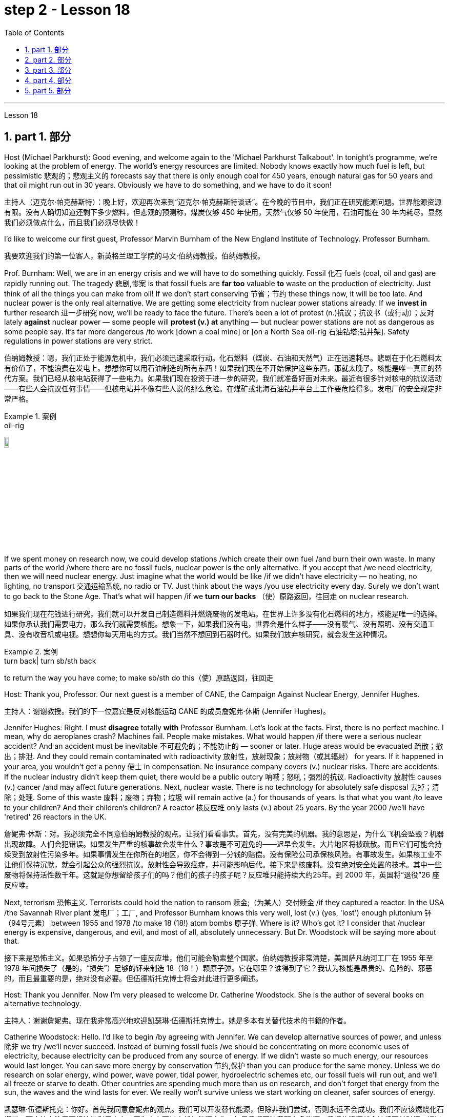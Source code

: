 
= step 2 - Lesson 18
:toc: left
:toclevels: 3
:sectnums:
:stylesheet: ../../+ 000 eng选/美国高中历史教材 American History ： From Pre-Columbian to the New Millennium/myAdocCss.css

'''


Lesson 18



==  part 1. 部分

Host (Michael Parkhurst): Good evening, and welcome again to the 'Michael Parkhurst Talkabout'. In tonight’s programme, we’re looking at the problem of energy. The world’s energy resources are limited. Nobody knows exactly how much fuel is left, but pessimistic 悲观的；悲观主义的 forecasts say that there is only enough coal for 450 years, enough natural gas for 50 years and that oil might run out in 30 years. Obviously we have to do something, and we have to do it soon!

[.my2]
主持人（迈克尔·帕克赫斯特）：晚上好，欢迎再次来到“迈克尔·帕克赫斯特谈话”。在今晚的节目中，我们正在研究能源问题。世界能源资源有限。没有人确切知道还剩下多少燃料，但悲观的预测称，煤炭仅够 450 年使用，天然气仅够 50 年使用，石油可能在 30 年内耗尽。显然我们必须做点什么，而且我们必须尽快做！

I’d like to welcome our first guest, Professor Marvin Burnham of the New England Institute of Technology. Professor Burnham.

[.my2]
我要欢迎我们的第一位客人，新英格兰理工学院的马文·伯纳姆教授。伯纳姆教授。

Prof. Burnham: Well, we are in an energy crisis and we will have to do something quickly. Fossil 化石 fuels (coal, oil and gas) are rapidly running out. The tragedy 悲剧,惨案 is that fossil fuels are *far too* valuable *to* waste on the production of electricity. Just think of all the things you can make from oil! If we don’t start conserving 节省；节约 these things now, it will be too late. And nuclear power is the only real alternative. We are getting some electricity from nuclear power stations already. If we *invest in* further research 进一步研究 now, we’ll be ready to face the future. There’s been a lot of protest (n.)抗议；抗议书（或行动）；反对 lately *against* nuclear power — some people will *protest (v.) at* anything — but nuclear power stations are not as dangerous as some people say. It’s far more dangerous /to work [down a coal mine] or [on a North Sea oil-rig 石油钻塔;钻井架]. Safety regulations in power stations are very strict.

[.my2]
伯纳姆教授：嗯，我们正处于能源危机中，我们必须迅速采取行动。化石燃料（煤炭、石油和天然气）正在迅速耗尽。悲剧在于化石燃料太有价值了，不能浪费在发电上。想想你可以用石油制造的所有东西！如果我们现在不开始保护这些东西，那就太晚了。核能是唯一真正的替代方案。我们已经从核电站获得了一些电力。如果我们现在投资于进一步的研究，我们就准备好面对未来。最近有很多针对核电的抗议活动——有些人会抗议任何事情——但核电站并不像有些人说的那么危险。在煤矿或北海石油钻井平台上工作要危险得多。发电厂的安全规定非常严格。

[.my1]
.案例
====
.oil-rig
image:../img/oil-rig.jpg[,10%]
====


If we spent money on research now, we could develop stations /which create their own fuel /and burn their own waste. In many parts of the world /where there are no fossil fuels, nuclear power is the only alternative. If you accept that /we need electricity, then we will need nuclear energy. Just imagine what the world would be like /if we didn’t have electricity — no heating, no lighting, no transport 交通运输系统, no radio or TV. Just think about the ways /you use electricity every day. Surely we don’t want to go back to the Stone Age. That’s what will happen /if we *turn our backs* （使）原路返回，往回走 on nuclear research.

[.my2]
如果我们现在花钱进行研究，我们就可以开发自己制造燃料并燃烧废物的发电站。在世界上许多没有化石燃料的地方，核能是唯一的选择。如果你承认我们需要电力，那么我们就需要核能。想象一下，如果我们没有电，世界会是什么样子——没有暖气、没有照明、没有交通工具、没有收音机或电视。想想你每天用电的方式。我们当然不想回到石器时代。如果我们放弃核研究，就会发生这种情况。

[.my1]
.案例
====
.turn back| turn sb/sth back
to return the way you have come; to make sb/sth do this（使）原路返回，往回走
====

Host: Thank you, Professor. Our next guest is a member of CANE, the Campaign Against Nuclear Energy, Jennifer Hughes.

[.my2]
主持人：谢谢教授。我们的下一位嘉宾是反对核能运动 CANE 的成员詹妮弗·休斯 (Jennifer Hughes)。

Jennifer Hughes: Right. I must *disagree* totally *with* Professor Burnham. Let’s look at the facts. First, there is no perfect machine. I mean, why do aeroplanes crash? Machines fail. People make mistakes. What would happen /if there were a serious nuclear accident? And an accident must be inevitable 不可避免的；不能防止的 — sooner or later. Huge areas would be evacuated 疏散；撤出；排泄. And they could remain contaminated with radioactivity 放射性，放射现象；放射物（或其辐射） for years. If it happened in your area, you wouldn’t get a penny 便士 in compensation. No insurance company covers (v.) nuclear risks. There are accidents. If the nuclear industry didn’t keep them quiet, there would be a public outcry 呐喊；怒吼；强烈的抗议. Radioactivity 放射性 causes (v.) cancer /and may affect future generations. Next, nuclear waste. There is no technology for absolutely safe disposal 去掉；清除；处理. Some of this waste 废料；废物；弃物；垃圾 will remain active (a.) for thousands of years. Is that what you want /to leave to your children? And their children’s children? A reactor 核反应堆 only lasts (v.) about 25 years. By the year 2000 /we’ll have 'retired' 26 reactors in the UK.

[.my2]
詹妮弗·休斯：对。我必须完全不同意伯纳姆教授的观点。让我们看看事实。首先，没有完美的机器。我的意思是，为什么飞机会坠毁？机器出现故障。人们会犯错误。如果发生严重的核事故会发生什么？事故是不可避免的——迟早会发生。大片地区将被疏散。而且它们可能会持续受到放射性污染多年。如果事情发生在你所在的地区，你不会得到一分钱的赔偿。没有保险公司承保核风险。有事故发生。如果核工业不让他们保持沉默，就会引起公众的强烈抗议。放射性会导致癌症，并可能影响后代。接下来是核废料。没有绝对安全处置的技术。其中一些废物将保持活性数千年。这就是你想留给孩子们的吗？他们的孩子的孩子呢？反应堆只能持续大约25年。到 2000 年，英国将“退役”26 座反应堆。

Next, terrorism 恐怖主义. Terrorists could hold the nation to ransom 赎金;（为某人）交付赎金 /if they captured a reactor. In the USA /the Savannah River plant 发电厂；工厂, and Professor Burnham knows this very well, lost (v.) (yes, 'lost') enough plutonium 钚（94号元素） between 1955 and 1978 /to make 18 (18!) atom bombs 原子弹. Where is it? Who’s got it? I consider that /nuclear energy is expensive, dangerous, and evil, and most of all, absolutely unnecessary. But Dr. Woodstock will be saying more about that.

[.my2]
接下来是恐怖主义。如果恐怖分子占领了一座反应堆，他们可能会勒索整个国家。伯纳姆教授非常清楚，美国萨凡纳河工厂在 1955 年至 1978 年间损失了（是的，“损失”）足够的钚来制造 18（18！）颗原子弹。它在哪里？谁得到了它？我认为核能是昂贵的、危险的、邪恶的，而且最重要的是，绝对没有必要。但伍德斯托克博士将会对此进行更多阐述。

Host: Thank you Jennifer. Now I’m very pleased to welcome Dr. Catherine Woodstock. She is the author of several books on alternative technology.

[.my2]
主持人：谢谢詹妮弗。现在我非常高兴地欢迎凯瑟琳·伍德斯托克博士。她是多本有关替代技术的书籍的作者。

Catherine Woodstock: Hello. I’d like to begin /by agreeing with Jennifer. We can develop alternative sources of power, and unless 除非 we try /we’ll never succeed. Instead of burning fossil fuels /we should be concentrating on more economic uses of electricity, because electricity can be produced from any source of energy. If we didn’t waste so much energy, our resources would last longer. You can save more energy by conservation 节约,保护 than you can produce for the same money. Unless we do research on solar energy, wind power, wave power, tidal power, hydroelectric schemes etc, our fossil fuels will run out, and we’ll all freeze or starve to death. Other countries are spending much more than us on research, and don’t forget that energy from the sun, the waves and the wind lasts for ever. We really won’t survive unless we start working on cleaner, safer sources of energy.

[.my2]
凯瑟琳·伍德斯托克：你好。首先我同意詹妮弗的观点。我们可以开发替代能源，但除非我们尝试，否则永远不会成功。我们不应该燃烧化石燃料，而应该专注于更经济地利用电力，因为电力可以由任何能源产生。如果我们不浪费那么多能源，我们的资源就会持续更长时间。通过节约，您可以节省比用同样的钱生产的能源更多的能源。除非我们对太阳能、风能、波浪能、潮汐能、水力发电等进行研究，否则我们的化石燃料将会耗尽，我们都会被冻死或饿死。其他国家在研究上的投入比我们多得多，并且不要忘记来自太阳、海浪和风的能量是永恒的。除非我们开始研究更清洁、更安全的能源，否则我们真的无法生存。

Host: Thank you very much, Dr. Woodstock. Our final speaker, before we open the discussion to the studio audience, is Charles Wicks, MP, the Minister for Energy.

[.my2]
主持人：非常感谢伍德斯托克博士。在向演播室观众开放讨论之前，我们的最后一位发言者是国会议员、能源部长查尔斯·威克斯 (Charles Wicks)。

Charles Wicks: I’ve been listening to the other speakers with great interest. By the way, I don’t agree with some of the estimates of world energy reserves. More oil and gas is being discovered all the time. If we listened to the pessimists (and there are a lot of them about) none of us would sleep at night. In the short term, we must continue to rely on the fossil fuels — oil, coal and gas. But we must also look to the future. Our policy must be flexible. Unless we thought new research was necessary, we wouldn’t be spending money on it. After all, the Government wouldn’t have a Department of Energy unless they thought it was important. The big question is where to spend the money — on conservation of present resources or on research into new forms of power. But I’m fairly optimistic. I wouldn’t be in this job unless I were an optimist!
查尔斯·威克斯：我一直饶有兴趣地听其他演讲者的发言。顺便说一下，我不同意一些对世界能源储量的估计。更多的石油和天然气一直在被发现。如果我们听从悲观主义者（这样的人有很多）的话，我们晚上就不会睡觉了。短期内，我们必须继续依赖化石燃料——石油、煤炭和天然气。但我们也必须展望未来。我们的政策必须灵活。除非我们认为有必要进行新的研究，否则我们不会在上面花钱。毕竟，政府不会设立能源部，除非他们认为能源部很重要。最大的问题是把钱花在哪里——保护现有资源还是研究新的能源形式。但我相当乐观。除非我是一个乐观主义者，否则我不会从事这份工作！

'''

== part 2. 部分

Mal Carrington: Good morning. Welcome to "The years to Come". I’m Mal Carrington, and every week at this time Channel 5 brings you information on life in the future from an expert in the field.

[.my2]
马尔·卡林顿：早上好。欢迎来到“未来的岁月”。我是马尔·卡林顿，每周的这个时间，第五频道都会为您带来来自该领域专家的有关未来生活的信息。

Today’s expert is Dr Reginald Healy from MIT, the famous Massachusetts Institute of Technology. Good morning, Dr Healy. Welcome to The years to come.

[.my2]
今天的专家是来自著名的麻省理工学院MIT的Reginald Healy博士。早上好，希利博士。欢迎来到未来的岁月。

Dr Healy: Thank you.

[.my2]
希利博士：谢谢。

Mal Carrington: Well, what are your predictions about the world? What is it going to be like in the year 2000?
马尔·卡林顿：那么，您对世界有何预测？ 2000年会是什么样子？

Dr Healy: Hum, if present trends continue, I’m afraid the world in 2000 will be more crowded and more polluted than the world we live in now.

[.my2]
希利博士：嗯，如果目前的趋势继续下去，恐怕 2000 年的世界将比我们现在生活的世界更加拥挤、污染更加严重。

Mal Carrington: Yes, however, food production is constantly increasing. Don’t you think we will be able to cope with the increase in world population?
马尔·卡林顿：是的，但是粮食产量正在不断增加。您不认为我们能够应对世界人口的增长吗？

Dr Healy: I don’t think so. Even though production is constantly increasing, the people of the world will be poorer than they are today. For hundreds of millions of the desperately poor, the supply of food and other necessities of life will not be any better. And for many they will be worse, unless the nations of the world do something to change the current trends.

[.my2]
希利博士：我不这么认为。尽管产量不断增加，但世界人民仍将比今天更加贫穷。对于数亿赤贫者来说，食物和其他生活必需品的供应也不会好到哪里去。对于许多人来说，情况会更糟，除非世界各国采取行动改变当前的趋势。

Mal Carrington: What is your estimate of world population in AD 2000.
Mal Carrington：您对公元 2000 年世界人口的估计是多少？

Dr Healy: Well, already, world population is about 5,000 million. If present trends continue, that is with the number of births by far exceeding the number of deaths in 2000 the world population could approach 6,500 million people.

[.my2]
希利博士：嗯，世界人口已经大约有 50 亿。如果目前的趋势持续下去，即2000年出生人数远远超过死亡人数，世界人口可能接近65亿。

Mal Carrington: How many people are born every day?
马尔·卡林顿：每天有多少人出生？

Dr Healy: About 250 every minute, but only 100 people die. This means there is an increase of 216,000 people per day, and ninety per cent of this increase is in the poorest countries.
Healy 博士：每分钟大约有 250 人死亡，但只有 100 人死亡。这意味着每天增加 216,000 人，其中 90% 是在最贫穷的国家。

Mal Carrington: That’s worrying! And what about energy? Will there be enough oil to satisfy our needs in the year 2000?
马尔·卡林顿：这令人担忧！那么能源呢？ 2000年会有足够的石油满足我们的需要吗？

Dr Healy: During the 1990s, world oil production will reach the maximum and the price of oil will begin to increase. At the end of the century, the available supplies will not be sufficient for our needs. So at least part of these needs will have to be met by alternative sources of energy.

[.my2]
希利博士：20世纪90年代，世界石油产量将达到最高水平，石油价格将开始上涨。到本世纪末，可用的供应将不足以满足我们的需要。因此，至少部分需求必须通过替代能源来满足。

Mal Carrington: Yes, water is becoming a problem too.

[.my2]
马尔·卡林顿：是的，水也正在成为一个问题。

Dr Healy: Yes, unfortunately. Water shortage will become more severe in the future, and due to the increase of births there will be enough water only for half of the population.

[.my2]
希利博士：是的，不幸的是。未来水资源短缺将更加严重，由于出生人口的增加，水资源只能满足一半人口的需求。

Mal Carrington: Which of the present trends do you think will continue over the next decade?
Mal Carrington：您认为当前的哪些趋势将在未来十年持续下去？

Dr Healy: Well, significant loss of the world’s forests will continue over the next ten years as the demand for wood for fuel and manufacturers increases. Also atmospheric concentration of carbon dioxide and other chemicals is expected to increase at rates that could alter the world’s climate due to the 'greenhouse effect'.

[.my2]
希利博士：嗯，随着燃料和制造商对木材的需求增加，未来十年世界森林将继续遭受重大损失。此外，大气中二氧化碳和其他化学物质的浓度预计也会增加，从而可能因“温室效应”而改变世界气候。

Mal Carrington: The 'greenhouse effect'? Could you explain what the 'greenhouse effect' is?
马尔·卡林顿：“温室效应”？您能解释一下什么是“温室效应”吗？

Dr Healy: Sure. Well, the amount of carbon dioxide in the air is progressively increasing and it traps more of the heat of the sun in the lower atmosphere. This has a warming effect which could change the climate and even melt the polar ice caps, which would cause disastrous flooding.

[.my2]
希利博士：当然。空气中二氧化碳的含量逐渐增加，它在低层大气中捕获了更多的太阳热量。这会产生变暖效应，可能改变气候，甚至融化极地冰盖，从而导致灾难性的洪水。

Mal Carrington: I see. Is this the only effect of carbon dioxide?

[.my2]
马尔·卡林顿：我明白了。这是二氧化碳的唯一作用吗？

Dr Healy: No, it isn’t. Carbon dioxide and other chemicals which derive from the use of fossil fuels will also increase the quantity of acid rain which is already damaging or even destroying plants, trees and other parts of our environment. Also, there will be a dramatic increase in the number of species becoming extinct. Hundreds of thousands of species will be lost because of the loss of their habitat.

[.my2]
希利博士：不，不是。使用化石燃料产生的二氧化碳和其他化学物质也会增加酸雨的数量，而酸雨已经损害甚至摧毁了植物、树木和我们环境的其他部分。此外，灭绝的物种数量也会急剧增加。数十万物种将因其栖息地的丧失而消失。

Mal Carrington: That’s appalling! What about nuclear plants? Aren’t they a constant menace to life on our planet?

[.my2]
马尔·卡林顿：这太可怕了！核电站呢？它们不是对我们星球上的生命构成持续的威胁吗？

Dr Healy: Definitely. And apart from the more obvious danger of accidents, like the one at Chemobyl, there’s the problem of the disposal of nuclear waste, that is the waste which is produced by nuclear power stations.

[.my2]
希利博士：当然。除了像切莫贝利那样的更明显的事故危险之外，还有核废料的处理问题，即核电站产生的废料。

Mal Carrington: Oh, yes. I know that some of the materials keep their radioactivity for hundreds or thousands of years.

[.my2]
马尔·卡林顿：哦，是的。我知道有些材料的放射性可以保持数百年或数千年。

Dr Healy: Yeah, for example, strontium 90 needs storing for 500 years, being kept cool all the time. Plutonium-239 may need storing for up to half a million years!

[.my2]
Healy 博士：是的，例如，锶 90 需要储存 500 年，并且始终保持低温。钚239可能需要储存长达50万年！

Mal Carrington: So, what is going to happen to the Earth in the next few years? Will we be able to reverse this trend towards destruction? What is your prediction?

[.my2]
马尔·卡林顿：那么，未来几年地球会发生什么？我们能够扭转这种破坏趋势吗？你的预测是什么？

Dr Healy: Well, I don’t want to be pessimistic, but I’m afraid that if this trend doesn’t change within five or ten years we won’t be able to do very much to save the earth.

[.my2]
希利博士：嗯，我不想悲观，但我担心如果这种趋势在五年或十年内不改变，我们将无法为拯救地球做太多事情。

Mal Carrington: Well, that’s a warning that we all need to take seriously. And with that warning, we end part one of this week’s The years to come. We’ll be back soon after the break. Mal Carrington: Here we are again with "The years to Come". Now I’d like to tell you about and to show you the pictures of an exciting new project which is the result of the cooperation of scientists, engineers and technicians from virtually all over the world.

[.my2]
马尔·卡林顿：嗯，这是一个我们都需要认真对待的警告。带着这个警告，我们结束了本周“未来几年”的第一部分。休息后我们很快就会回来。马尔·卡林顿：我们又来了“未来的岁月”。现在我想向您介绍并向您展示一个令人兴奋的新项目的图片，该项目是来自几乎世界各地的科学家、工程师和技术人员合作的成果。

'''

== part 3. 部分

Towards the end of the 90s, a bright new celestial body will appear in the night sky like an immense shining star, fully visible from 38 degrees north or south of the equator. It will be a space station, Freedom. The idea for Freedom originated in the USA, but eleven other nations have agreed to contribute a few of the station’s many parts.

[.my2]
到了90年代末，一颗明亮的新天体将出现在夜空中，就像一颗巨大的闪亮恒星，从赤道以北或以南38度都可以完全看到。这将是一个空间站，自由号。自由的想法起源于美国，但其他 11 个国家已同意贡献该站的许多部分中的一些部分。

The space station is not going to be launched into orbit in one piece — the thousands of parts which make up Freedom are going to be assembled directly in space. Twenty trips by the shuttle and two rockets will be needed to deliver Freedom, piece by piece, into a low orbit around the Earth. Then, 250 miles above the Earth, construction crews are going to bolt together the space station’s many components. The first batch of parts is going to be launched in 1995. By the end of 1996, the first crew of eight is going to enter the living module to begin what NASA hopes will be a continuous human presence in space. The station has been designed to remain occupied and operational for up to thirty years — a whole generation of living in space. Considering that the first man-made object reached orbit just thirty years ago, that will be quite an accomplishment. The design of a space station must combine the excitement of space with the necessity for safety and comfort. Freedom will be the best solution to date and will also be the most complex computerized house ever built — either on Earth or in space. There will be accommodation for eight people and each crew member will have his or her own room, a shower, a toilet, exercise equipment, a washing machine, a pantry, and a sick bay. Add a television, video, phone and computer to each of the eight private sleeping rooms, then top it off with the best view on Earth. Is this some wild new 'luxury house' of the future? Exactly. Life on board will also be brightened by a plan to fill twenty percent of the larder with fresh refrigerated fruit, vegetable and dairy products.

[.my2]
空间站不会被整块发射进入轨道——构成自由号的数千个部件将直接在太空中组装。航天飞机和两枚火箭需要进行二十次飞行才能将自由号一点一点送入绕地球的低轨道。然后，在距离地球 250 英里的地方，施工人员将把空间站的许多部件用螺栓固定在一起。第一批部件将于 1995 年发射。到 1996 年底，第一批 8 名宇航员将进入生活舱，开始 NASA 希望人类在太空中持续存在的事业。该空间站的设计可保持使用和运行长达三十年——整整一代人都生活在太空中。考虑到第一个人造物体在三十年前才进入轨道，这将是一项相当大的成就。空间站的设计必须将太空的刺激性与安全性和舒适性的必要性结合起来。自由将是迄今为止最好的解决方案，也将是有史以来建造的最复杂的计算机化房屋——无论是在地球上还是在太空中。船上将容纳八人，每位船员都有自己的房间、淋浴、厕所、健身器材、洗衣机、食品储藏室和医务室。八个私人卧室均配备电视、视频、电话和电脑，并享有地球上最好的景观。这是未来疯狂的新“豪华住宅”吗？确切地。船上 20% 的食品储藏室里装满新鲜冷藏水果、蔬菜和乳制品的计划也将让船上的生活变得更加美好。

Behind every space station lies the dream that is at least 120 years old: a colony in space. Freedom is not going to be that colony, for it will always depend on the Earth for supplies. But it is going to be the place where scientists discover how to establish healthy and productive human habitation in space. When new technology is developed to make it less risky, we will see more civilians in space. So an eighteen-year-old can look forward to visiting space by his or her sixty-eighth birthday, in 2050.

[.my2]
每个空间站背后都蕴藏着至少 120 年的梦想：太空殖民地。自由不会成为那个殖民地，因为它将永远依赖地球提供供给。但它将成为科学家探索如何在太空建立健康和富有成效的人类居住地的地方。当新技术的开发降低了风险时，我们将在太空中看到更多的平民。因此，一个 18 岁的年轻人可以期待在 2050 年他或她 68 岁生日之前访问太空。

And that’s the end of this week’s programme. Tune in next week for another edition of The years to come. The years to come is a Channel 5 production and this is Mal Carrington.

[.my2]
这就是本周节目的结尾。下周请收听另一期的《未来岁月》。未来几年是第五频道的制作，我是马尔·卡林顿。


'''

== part 4. 部分

Two years ago, …​ when I landed on your soil, I said to the people of the Philippines. 'Whence I came I shall return.' Tonight, I repeat those words. I shall return. (Douglas MacArthur 17/03/44)

[.my2]
两年前，……​当我降落在你们的土地上时，我对菲律宾人民说。 “我从哪里来，我就会回来。”今晚，我重复这些话。我应该回来。 （道格拉斯·麦克阿瑟 2044 年 3 月 17 日）

I have a dream that one day on the red hills of Georgia, sons of former slaves and the sons of former slaveowners will be able to sit down together at the table of brotherhood. I have a dream that one day, even the state of Mississippi, a state sweltering with the heat of injustice, sweltering with the heat of oppression, will be transformed into an oasis of freedom and justice. I have a dream that my four little children will one day live in a nation where they will not be judged by the colour of their skin, but by the content of their character. (Rev. Martin Luther King, Jr. 28/08/63)

[.my2]
我有一个梦想，有一天，在佐治亚州的红色山丘上，前奴隶的儿子和前奴隶主的儿子将能够坐在兄弟情谊的餐桌旁。我有一个梦想，有一天，即使是密西西比州，一个充满不公正和压迫的州，也会变成一片自由和正义的绿洲。我有一个梦想，希望我的四个孩子有一天能够生活在一个国家，人们不再根据他们的肤色来评判他们，而是根据他们的性格内容来评判他们。 （马丁·路德·金牧师，2063 年 8 月 28 日）

One thought him indestructible, so over-powering was he in his energy, warmth and his deep faith in man’s inherent goodness. For 25 years he had been my friend, my older brother, my inspiration and my teacher. (Henry Kissinger 02/02/79)
[.my2]
人们认为他是坚不可摧的，他的能量、温暖和对人类与生俱来的善良的坚定信念是如此具有压倒性的力量。 25 年来，他一直是我的朋友、我的哥哥、我的灵感和我的老师。 （亨利·基辛格 02/02/79）

I have said this before, but I shall say it again, and again, and again. Your boys are not going to be sent into any foreign wars. (Franklin D. Roosevelt 30/10/40)

[.my2]
我以前已经说过这句话，但我还要再说一遍、再说一遍、再说一遍。你的孩子们不会被派去参加任何外国战争。 （富兰克林·罗斯福 30/10/40）

I have never been a quitter. To leave office before my term is completed is abhorrent to every instinct in my body. But, as President, I must put the interests of America first. America needs a full-time President and a full-time Congress. Particularly at this time, with problems we face at home and abroad. To continue to fight through the months ahead for my personal vindication would almost totally absorb the time and attention of both the President and the Congress in a period when our entire focus should be on the great issues of peace abroad and prosperity without inflation at home. (Richard M. Nixon 08/08/74)

[.my2]
我从来都不是一个放弃者。在我的任期结束之前离开办公室对我身体的每一种本能来说都是令人厌恶的。但是，作为总统，我必须把美国的利益放在第一位。美国需要一位全职总统和一位全职国会。特别是在当前，国内外都面临问题的情况下。在接下来的几个月里继续为我个人的辩护而奋斗几乎会完全占用总统和国会的时间和注意力，而此时我们的全部注意力应该集中在国外和平和国内繁荣的重大问题上。 （理查德·尼克松 08/08/74）

In the past several months I have been living in purgatory. I have found myself the recipient of undefined, unclear, unattributed accusations that have surfaced in the largest and the most widely circulated organs of our communications media. I want to say, at this point, clearly and unequivocally: I am innocent of the charges against me. (Spiro T. Agnew 29/09/73)

[.my2]
这几个月我一直生活在炼狱里。我发现自己受到了不明确、不明确、不明来源的指控，这些指控出现在我们最大、传播最广泛的通讯媒体机构中。在这一点上，我想明确无误地说：我对针对我的指控是无辜的。 （斯皮罗·阿格纽 29/09/73）

'''

== part 5. 部分

Killing Me Softly With His Song
柔软的用他的歌杀掉我

I heard he sang a good song
我听到他唱了一首好听的歌

I heard he had a style
听说他有一种风格

And so I came to see him to listen for a while.

[.my2]
于是我就来见他，想听听他的声音。

And there he was this young boy
他就是这个小男孩

A stranger to my eyes
我眼中的陌生人

Strumming my pain with his fingers
用他的手指弹奏我的痛苦

Singing my life with his words
用他的话唱出我的人生

Killing me softly with his song
柔软的用他的歌杀掉我

Killing me softly with his song
柔软的用他的歌杀掉我

Telling my whole life with his words
用他的话诉说着我的一生

Killing me softly with his song
柔软的用他的歌杀掉我

I felt all flushed with fever
我感觉全身通红，发烧了

Embarrassed by the crowd
被众人尴尬了

I felt he found my letters and read each one out loud
我感觉他找到了我的信并大声朗读了每一封

I prayed that he would finish
我祈祷他能完成

But he just kept right on
但他只是继续前进

Strumming my pain with his fingers
用他的手指弹奏我的痛苦

Singing my life with his words
用他的话唱出我的人生

Killing me softly with his song
柔软的用他的歌杀掉我

Killing me softly with his song
柔软的用他的歌杀掉我

Telling my whole life with his words
用他的话诉说着我的一生

Killing me softly with his song
柔软的用他的歌杀掉我

He sang as if he knew me in all my dark despair
他唱得好像他了解我所有黑暗的绝望

And then he looked right through me as if I wasn’t there
然后他直视着我，就好像我不在那儿一样

And he just kept on singing
而他只是继续唱歌

Singing clear and strong
歌声清晰有力

Strumming my pain with his fingers
用他的手指弹奏我的痛苦

Singing my life with his words
用他的话唱出我的人生

Killing me softly with his song
柔软的用他的歌杀掉我

Killing me softly with his song
柔软的用他的歌杀掉我

Telling my whole life with his words
用他的话诉说着我的一生

Killing me softly with his song
柔软的用他的歌杀掉我

'''
